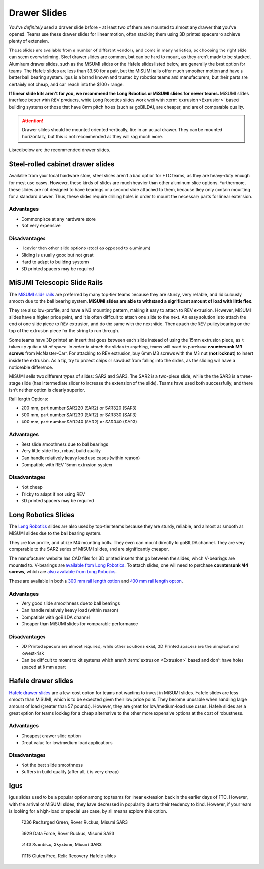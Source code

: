 =============
Drawer Slides
=============
You’ve *definitely* used a drawer slide before -
at least two of them are mounted to almost any drawer that you’ve opened.
Teams use these drawer slides for linear motion,
often stacking them using 3D printed spacers to achieve plenty of extension.

These slides are available from a number of different vendors,
and come in many varieties, so choosing the right slide can seem overwhelming.
Steel drawer slides are common, but can be hard to mount,
as they aren’t made to be stacked.
Aluminum drawer slides, such as the MiSUMI slides or the Hafele slides listed
below, are generally the best option for teams.
The Hafele slides are less than $3.50 for a pair,
but the MiSUMI rails offer much smoother motion and have a better ball bearing
system.
Igus is a brand known and trusted by robotics teams and manufacturers,
but their parts are certainly not cheap, and can reach into the $100+ range.

**If linear slide kits aren't for you, we recommend the Long Robotics
or MiSUMI slides for newer teams.** MiSUMI slides interface better
with REV products, while Long Robotics slides work well with
:term:`extrusion <Extrusion>` based building systems or those that
have 8mm pitch holes (such as goBILDA), are cheaper, and are of
comparable quality.

.. attention::
   Drawer slides should be mounted oriented vertically, like in an
   actual drawer. They can be mounted horizontally, but this is not
   recommended as they will sag much more.

Listed below are the recommended drawer slides.

Steel-rolled cabinet drawer slides
==================================
Available from your local hardware store, steel slides aren’t a bad option for
FTC teams, as they are heavy-duty enough for most use cases.
However, these kinds of slides are much heavier than other aluminum slide
options.
Furthermore, these slides are not designed to have bearings or a second slide
attached to them, because they only contain mounting for a standard drawer.
Thus, these slides require drilling holes in order to mount the necessary parts
for linear extension.

Advantages
----------

* Commonplace at any hardware store
* Not very expensive

Disadvantages
-------------

* Heavier than other slide options (steel as opposed to aluminum)
* Sliding is usually good but not great
* Hard to adapt to building systems
* 3D printed spacers may be required

MiSUMI Telescopic Slide Rails
=============================
The `MiSUMI slide rails <https://us.misumi-ec.com/vona2/detail/110300072130/?HissuCode=SAR240>`_
are preferred by many top-tier teams because they are sturdy, very reliable,
and ridiculously smooth due to the ball bearing system.
**MiSUMI slides are able to withstand a significant amount of load with little
flex**.

They are also low-profile, and have a M3 mounting pattern,
making it easy to attach to REV extrusion.
However, MiSUMI slides have a higher price point, and it is often difficult to
attach one slide to the next.
An easy solution is to attach the end of one slide piece to REV extrusion, and
do the same with the next slide.
Then attach the REV pulley bearing on the top of the extrusion piece for the
string to run through.

Some teams have 3D printed an insert that goes between each slide instead of
using the 15mm extrusion piece,
as it takes up quite a bit of space.
In order to attach the slides to anything,
teams will need to purchase **countersunk M3 screws** from McMaster-Carr.
For attaching to REV extrusion, buy 6mm M3 screws with the M3 nut
(**not locknut**) to insert inside the extrusion.
As a tip, try to protect chips or sawdust from falling into the slides,
as the sliding will have a noticeable difference.

MiSUMI sells two different types of slides: SAR2 and SAR3.
The SAR2 is a two-piece slide,
while the the SAR3 is a three-stage slide
(has intermediate slider to increase the extension of the slide).
Teams have used both successfully, and there isn’t neither option is clearly
superior.

Rail length Options:

* 200 mm, part number SAR220 (SAR2) or SAR320 (SAR3)
* 300 mm, part number SAR230 (SAR2) or SAR330 (SAR3)
* 400 mm, part number SAR240 (SAR2) or SAR340 (SAR3)

Advantages
----------

* Best slide smoothness due to ball bearings
* Very little slide flex, robust build quality
* Can handle relatively heavy load use cases (within reason)
* Compatible with REV 15mm extrusion system

Disadvantages
-------------

* Not cheap
* Tricky to adapt if not using REV
* 3D printed spacers may be required

Long Robotics Slides
====================
The `Long Robotics <https://longrobotics.com/>`_ slides are also used
by top-tier teams because they are sturdy, reliable, and almost as
smooth as MiSUMI slides due to the ball bearing system.

They are low profile, and utilize M4 mounting bolts. They even can
mount directly to goBILDA channel. They are very comparable to the
SAR2 series of MiSUMI slides, and are significantly cheaper.

The manufacturer website has CAD files for 3D printed inserts that go
between the slides, which V-bearings are mounted to. V-bearings are
`available from Long Robotics
<https://longrobotics.com/product/3x12x4mm-v-bearing-10-pack/>`_. To
attach slides, one will need to purchase **countersunk M4 screws**,
which are `also available from Long Robotics
<https://longrobotics.com/product/6mm-d-low-head-10mm-m4-screw-10-pack-t10-torx-drive/>`_.

These are available in both a `300 mm rail length option
<https://longrobotics.com/product/lrs-300-aluminum-slide-300mm-black-anodized/>`_
and `400 mm rail length option
<https://longrobotics.com/product/lrs-400-aluminum-slide-400mm-black-anodized/>`_.

Advantages
----------

* Very good slide smoothness due to ball bearings
* Can handle relatively heavy load (within reason)
* Compatible with goBILDA channel
* Cheaper than MiSUMI slides for comparable performance

Disadvantages
-------------
* 3D Printed spacers are almost required; while other solutions exist,
  3D Printed spacers are the simplest and lowest-risk
* Can be difficult to mount to kit systems which aren't
  :term:`extrusion <Extrusion>` based and don't have holes spaced at 8
  mm apart

Hafele drawer slides
====================
`Hafele drawer slides <https://www.cabinetparts.com/p/hafele-drawer-slides-side-mount-drawer-slides-HAF42058373>`_
are a low-cost option for teams not wanting to invest in MiSUMI slides.
Hafele slides are less smooth than MiSUMI,
which is to be expected given their low price point.
They become unusable when handling large amount of load
(greater than 57 pounds).
However, they are great for low/medium-load use cases.
Hafele slides are a great option for teams looking for a cheap alternative to
the other more expensive options at the cost of robustness.

Advantages
----------

* Cheapest drawer slide option
* Great value for low/medium load applications

Disadvantages
-------------

* Not the best slide smoothness
* Suffers in build quality (after all, it is very cheap)

Igus
====
Igus slides used to be a popular option among top teams for linear extension
back in the earlier days of FTC.
However, with the arrival of MiSUMI slides,
they have decreased in popularity due to their tendency to bind.
However, if your team is looking for a high-load or special use case,
by all means explore this option.

.. figure:: images/drawer-slides/7236-sar3.png
    :alt: 7236's Rover Ruckus robot with its slides extended

    7236 Recharged Green, Rover Ruckus, Misumi SAR3

.. figure:: images/drawer-slides/6929-sar3.png
    :alt: 6929's Rover Ruckus robot with its slides extended

    6929 Data Force, Rover Ruckus, Misumi SAR3

.. figure:: images/drawer-slides/5143-Sar-2.png
    :alt: 5143's Skystone robot with its lift fully extended

    5143 Xcentrics, Skystone, Misumi SAR2

.. image:: images/drawer-slides/11115-hafele.png
    :alt: 11115's Relic Recovery robot with its relic slides extended

.. figure:: images/drawer-slides/11115-hafele-extended.png
    :alt: 11115's Relic Recovery robot with its relic slides mostly retracted

    11115 Gluten Free, Relic Recovery, Hafele slides


